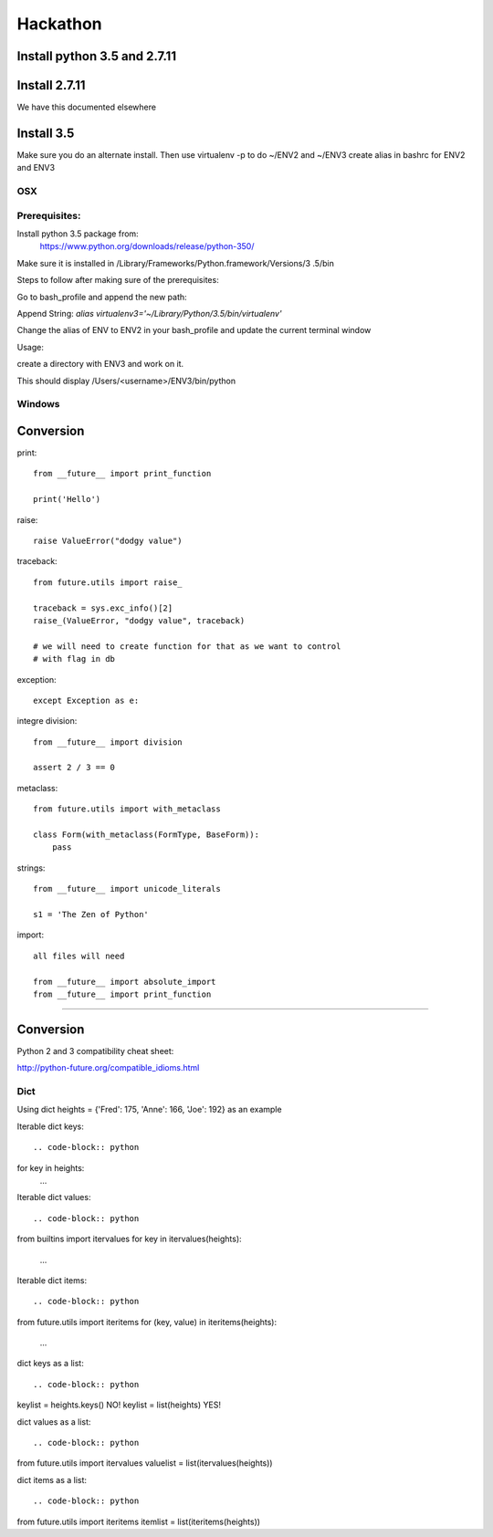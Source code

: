 Hackathon
==========


Install python 3.5 and 2.7.11
-----------------------------


Install 2.7.11
--------------

We have this documented elsewhere


Install 3.5
------------

Make sure you do an alternate install. Then use virtualenv -p to do ~/ENV2
and ~/ENV3
create alias in bashrc for ENV2 and ENV3

OSX
^^^^

Prerequisites:
^^^^^^^^^^^^^

Install python 3.5 package from:
    https://www.python.org/downloads/release/python-350/

Make sure it is installed in /Library/Frameworks/Python.framework/Versions/3
.5/bin


Steps to follow after making sure of the prerequisites:

.. prompt:: bash

  pip3.5 install --user virtualenv


Go to bash_profile and append the new path:


.. prompt:: bash

  vim ~/.bash_profile


Append String: `alias virtualenv3='~/Library/Python/3.5/bin/virtualenv'`

Change the alias of ENV to ENV2 in your bash_profile and update the current
terminal window

.. prompt:: bash

  source ~/.bash_profile


Usage:

create a directory with ENV3 and work on it.

.. prompt:: bash

  virtualenv3 ~/ENV3
  source ~/ENV3/bin/activate
  which python


This should display /Users/<username>/ENV3/bin/python


Windows
^^^^^^^^


Conversion
----------

print::

    from __future__ import print_function

    print('Hello')

raise::

    raise ValueError("dodgy value")


traceback::

    from future.utils import raise_

    traceback = sys.exc_info()[2]
    raise_(ValueError, "dodgy value", traceback)

    # we will need to create function for that as we want to control
    # with flag in db

exception::

     except Exception as e:

integre division::

    from __future__ import division

    assert 2 / 3 == 0

metaclass::

    from future.utils import with_metaclass

    class Form(with_metaclass(FormType, BaseForm)):
        pass

strings::

    from __future__ import unicode_literals

    s1 = 'The Zen of Python'

import::

    all files will need

    from __future__ import absolute_import
    from __future__ import print_function
=======


Conversion
----------

Python 2 and 3 compatibility cheat sheet:

http://python-future.org/compatible_idioms.html

Dict
^^^^
Using dict heights = {'Fred': 175, 'Anne': 166, 'Joe': 192}
as an example

Iterable dict keys::

.. code-block:: python

for key in heights:
    ...

Iterable dict values::

.. code-block:: python

from builtins import itervalues
for key in itervalues(heights):
    ...

Iterable dict items::

.. code-block:: python

from future.utils import iteritems
for (key, value) in iteritems(heights):
    ...

dict keys as a list::

.. code-block:: python

keylist = heights.keys() NO!
keylist = list(heights) YES!

dict values as a list::

.. code-block:: python

from future.utils import itervalues
valuelist = list(itervalues(heights))

dict items as a list::

.. code-block:: python

from future.utils import iteritems
itemlist = list(iteritems(heights))
